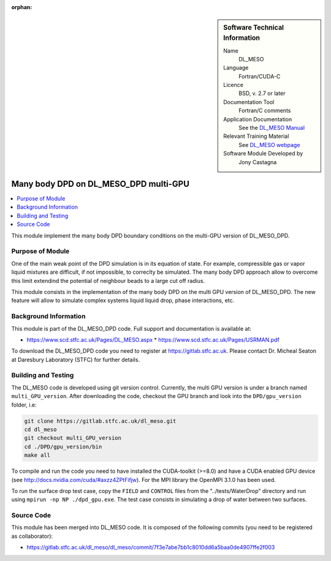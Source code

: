 ..  In ReStructured Text (ReST) indentation and spacing are very important (it is how ReST knows what to do with your
    document). For ReST to understand what you intend and to render it correctly please to keep the structure of this
    template. Make sure that any time you use ReST syntax (such as for ".. sidebar::" below), it needs to be preceded
    and followed by white space (if you see warnings when this file is built they this is a common origin for problems).

..  We allow the template to be standalone, so that the library maintainers add it in the right place

:orphan:

..  Firstly, let's add technical info as a sidebar and allow text below to wrap around it. This list is a work in
    progress, please help us improve it. We use *definition lists* of ReST_ to make this readable.

..  sidebar:: Software Technical Information

  Name
    DL_MESO 

  Language
    Fortran/CUDA-C

  Licence
    BSD, v. 2.7 or later

  Documentation Tool
    Fortran/C comments

  Application Documentation
    See the `DL_MESO Manual <http://www.scd.stfc.ac.uk/SCD/resources/PDF/USRMAN.pdf>`_

  Relevant Training Material
    See `DL_MESO webpage <http://www.scd.stfc.ac.uk/SCD/support/40694.aspx>`_

  Software Module Developed by
    Jony Castagna


..  In the next line you have the name of how this module will be referenced in the main documentation (which you  can
    reference, in this case, as ":ref:`example`"). You *MUST* change the reference below from "example" to something
    unique otherwise you will cause cross-referencing errors. The reference must come right before the heading for the
    reference to work (so don't insert a comment between).

.. _dl_meso_gpu_manybody:

######################################
Many body DPD on DL_MESO_DPD multi-GPU
######################################

..  Let's add a local table of contents to help people navigate the page

..  contents:: :local:

..  Add an abstract for a *general* audience here. Write a few lines that explains the "helicopter view" of why you are
    creating this module. For example, you might say that "This module is a stepping stone to incorporating XXXX effects
    into YYYY process, which in turn should allow ZZZZ to be simulated. If successful, this could make it possible to
    produce compound AAAA while avoiding expensive process BBBB and CCCC."

This module implement the many body DPD boundary conditions on the multi-GPU version of DL\_MESO\_DPD.

Purpose of Module
_________________

One of the main weak point of the DPD simulation is in its equation of state. For example, compressible gas or vapor liquid mixtures are difficult, if not impossible, to correclty be simulated. The many body DPD approach allow to overcome this limit extendind the potential of neighbour beads to a large cut off radius. 

This module consists in the implementation of the many body DPD on the multi GPU version of DL\_MESO\_DPD. The new feature will allow to simulate complex systems liquid liquid drop, phase interactions, etc.


Background Information
______________________

This module is part of the DL\_MESO\_DPD code. Full support and documentation is available at:

* https://www.scd.stfc.ac.uk/Pages/DL_MESO.aspx
  * https://www.scd.stfc.ac.uk/Pages/USRMAN.pdf

To download the DL\_MESO\_DPD code you need to register at https://gitlab.stfc.ac.uk. Please contact Dr. Micheal Seaton at Daresbury Laboratory (STFC) for further details.




Building and Testing
____________________

.. Keep the helper text below around in your module by just adding "..  " in front of it, which turns it into a comment

The DL\_MESO code is developed using git version control. Currently, the multi GPU version is under a branch named ``multi_GPU_version``. After downloading the code, checkout the GPU branch and look into the ``DPD/gpu_version`` folder, i.e:

.. code-block:: bash

  git clone https://gitlab.stfc.ac.uk/dl_meso.git
  cd dl_meso
  git checkout multi_GPU_version
  cd ./DPD/gpu_version/bin
  make all

To compile and run the code you need to have installed the CUDA-toolkit (>=8.0) and have a CUDA enabled GPU device (see http://docs.nvidia.com/cuda/#axzz4ZPtFifjw). For the MPI library the OpenMPI 3.1.0 has been used.

To run the surface drop test case, copy the ``FIELD`` and ``CONTROL`` files from the "../tests/WaterDrop" directory and run using ``mpirun -np NP ./dpd_gpu.exe``. The test case consists in simulating a drop of water between two surfaces.



Source Code
___________

.. Notice the syntax of a URL reference below `Text <URL>`_ the backticks matter!

This module has been merged into DL\_MESO code. It is composed of the
following commits (you need to be registered as collaborator):

* https://gitlab.stfc.ac.uk/dl_meso/dl_meso/commit/7f3e7abe7bb1c8010dd6a5baa0de4907ffe2f003





